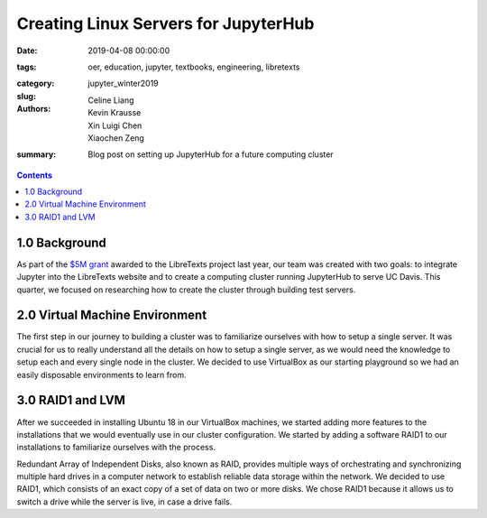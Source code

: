 Creating Linux Servers for JupyterHub
=====================================

:date: 2019-04-08 00:00:00
:tags: oer, education, jupyter, textbooks, engineering, libretexts
:category:
:slug: jupyter_winter2019
:authors: Celine Liang, Kevin Krausse, Xin Luigi Chen, Xiaochen Zeng
:summary: Blog post on setting up JupyterHub for a future computing cluster

.. contents::

1.0 Background
^^^^^^^^^^^^^^

As part of the `$5M grant`_ awarded to the LibreTexts project last year,
our team was created with two goals: to integrate Jupyter into the LibreTexts
website and to create a computing cluster running JupyterHub to serve UC Davis.
This quarter, we focused on researching how to create the cluster through
building test servers.

.. _$5M grant: https://mechmotum.github.io/blog/libretexts-grant.html

2.0 Virtual Machine Environment
^^^^^^^^^^^^^^^^^^^^^^^^^^^^^^^

The first step in our journey to building a cluster was to familiarize ourselves
with how to setup a single server. It was crucial for us to really understand all
the details on how to setup a single server, as we would need the knowledge to setup
each and every single node in the cluster. We decided to use VirtualBox as our
starting playground so we had an easily disposable environments to learn from.

3.0 RAID1 and LVM
^^^^^^^^^^^^^^^^^

After we succeeded in installing Ubuntu 18 in our VirtualBox machines, we started
adding more features to the installations that we would eventually use in our cluster
configuration. We started by adding a software RAID1 to our installations to familiarize
ourselves with the process.

Redundant Array of Independent Disks, also known as RAID, provides multiple ways of orchestrating
and synchronizing multiple hard drives in a computer network to establish reliable data storage
within the network. We decided to use RAID1, which consists of an exact copy of a set of data on
two or more disks. We chose RAID1 because it allows us to switch a drive while the server is live,
in case a drive fails.
